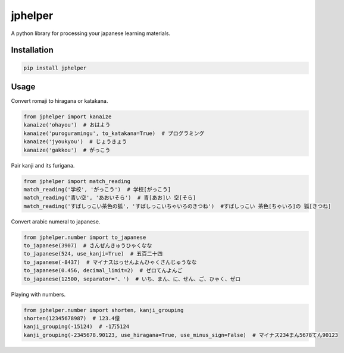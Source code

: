jphelper
========
A python library for processing your japanese learning materials.

Installation
------------

.. code::

    pip install jphelper


Usage
-----

Convert romaji to hiragana or katakana.

.. code:: python

    from jphelper import kanaize
    kanaize('ohayou')  # おはよう
    kanaize('puroguramingu', to_katakana=True)  # プログラミング
    kanaize('jyoukyou')  # じょうきょう
    kanaize('gakkou')  # がっこう


Pair kanji and its furigana.

.. code:: python

    from jphelper import match_reading
    match_reading('学校', 'がっこう')  # 学校[がっこう]
    match_reading('青い空', 'あおいそら')  # 青[あお]い 空[そら]
    match_reading('すばしっこい茶色の狐', 'すばしっこいちゃいろのきつね')  #すばしっこい 茶色[ちゃいろ]の 狐[きつね]


Convert arabic numeral to japanese.

.. code:: python

    from jphelper.number import to_japanese
    to_japanese(3907)  # さんぜんきゅうひゃくなな
    to_japanese(524, use_kanji=True)  # 五百二十四
    to_japanese(-8437)  # マイナスはっせんよんひゃくさんじゅうなな
    to_japanese(0.456, decimal_limit=2)  # ゼロてんよんご
    to_japanese(12500, separator='、')  # いち、まん、に、せん、ご、ひゃく、ゼロ


Playing with numbers.

.. code:: python

    from jphelper.number import shorten, kanji_grouping
    shorten(12345678987)  # 123.4億
    kanji_grouping(-15124)  # -1万5124
    kanji_grouping(-2345678.90123, use_hiragana=True, use_minus_sign=False)  # マイナス234まん5678てん90123


